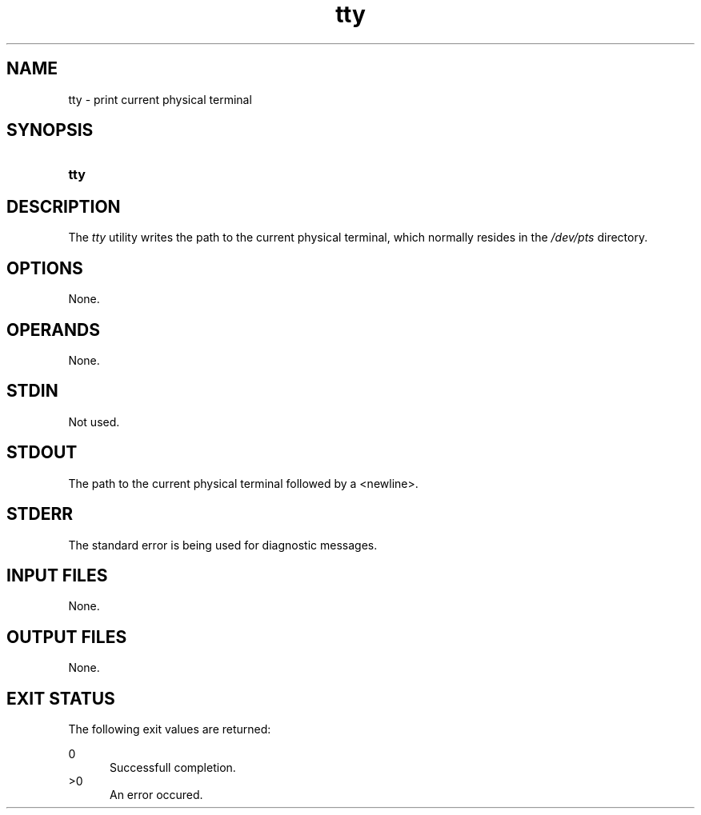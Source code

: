 .TH tty 1 "2021-04-09"

.SH NAME
tty - print current physical terminal

.SH SYNOPSIS
.SY tty
.YS

.SH DESCRIPTION
The
.I tty
utility writes the path to the current physical terminal,
which normally resides in the
.I /dev/pts 
directory.

.SH OPTIONS
None.

.SH OPERANDS
None.

.SH STDIN
Not used.

.SH STDOUT
The path to the current physical terminal followed by a <newline>.

.SH STDERR
The standard error is being used for diagnostic messages.

.SH INPUT FILES
None.

.SH OUTPUT FILES
None.

.SH EXIT STATUS
The following exit values are returned:
.PP
0
.RE
.RS 5
Successfull completion.
.RE
>0
.RE
.RS 5
An error occured.
